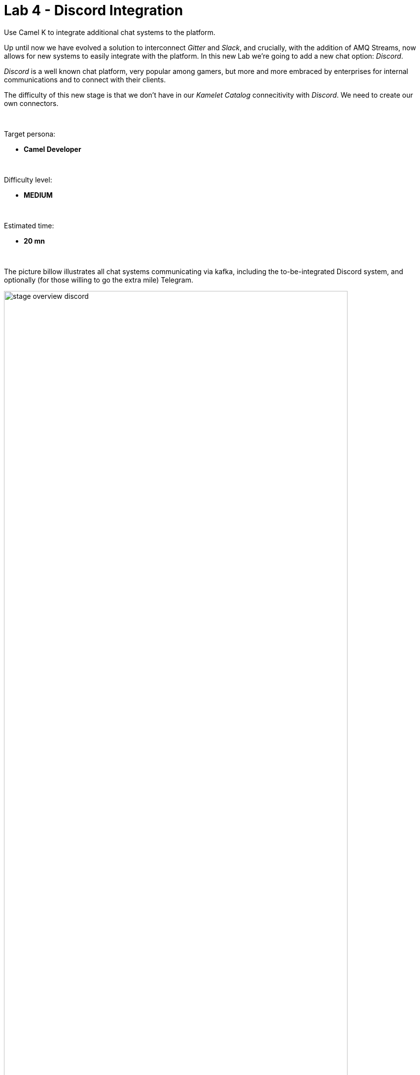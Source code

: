 :walkthrough: Discord Integration

ifdef::env-github[]
endif::[]

[id='lab4-discord-integration']
= Lab 4 - Discord Integration

Use Camel K to integrate additional chat systems to the platform. 
// toc::[]

// == Overview
Up until now we have evolved a solution to interconnect _Gitter_ and _Slack_, and crucially, with the addition of AMQ Streams, now allows for new systems to easily integrate with the platform. In this new Lab we're going to add a new chat option: _Discord_.

_Discord_ is a well known chat platform, very popular among gamers, but more and more embraced by enterprises for internal communications and to connect with their clients.

The difficulty of this new stage is that we don't have in our _Kamelet Catalog_ connecitivity with _Discord_. We need to create our own connectors.

{empty} +

Target persona: +

* *Camel Developer*

{empty} +

Difficulty level: +

* *MEDIUM*

{empty} +

Estimated time: +

* *20 mn*

{empty} +

The picture billow illustrates all chat systems communicating via kafka, including the to-be-integrated Discord system, and optionally (for those willing to go the extra mile) Telegram.

image::images/stage-overview-discord.png[align="center", width=90%]

{empty} +

In terms of implementation effort for this lab, the main tasks to complete are the following:

- Create a Discord Sink Kamelet
- Craete a Kafka to Discord flow using the new Kamelet
- Create a Discord to Kafka flow using Camel K (DSL)

and optionally:

- Create a Telegram to Kafka flow
- Create a Kafka to Teletram flow

{empty} +


// == Access Discord\'s chat platform


== Discord\'s platform onboarding

TIP: If you're unfamiliar with _Discord_, it is a well known chat platform, very popular among gamers, but more and more embraced by enterprises for internal communications and to connect with their clients.


[NOTE]
--
If you have never used _Discord_ before, register by using your email address, nothing else is needed.

* https://discord.com/register
--

{empty} +

=== Join a Discord server.

To accelerate the onboarding process in _Discord_, we've created a shared server for anyone to freely join and use for the purpose of this enablement workshop. 

Follow the invite link to join the workshop's server in _Discord_:

* https://discord.gg/4PyTjzjJJz

CAUTION: The server is open to the public, please be mindful of your actions, don't abuse the space.

[NOTE]
--
if you were unsuccessful joining the shared server provided, feel free to create you own _Discord_ server, you should be able to complete the workshop in the same manner.

To create your own server:

. Click the `+` button (add a server).
. select `Create My Own`.
. Then select `For me and my friends` (private server). 
--
{empty} +


=== Join a Discord room (channel).
. A number of rooms have been made available in the shared server for the workshop (room1, room2, ...roomX). Choose a room number that nobody uses to avoid noisy conversations.
+
Alternatively, you can also create your own room (channel), use the prefix `room_`, for example:

* `room_x`

{empty} +

// === [[back-connect-camel-to-discord]]Connecting Camel to Discord
=== Connecting Camel to Discord

To connect from _Camel_ to the chat platform, an App needs to be registered in _Discord_. Apps in _Discord_ are automatically member of all channels in the server.

* If you are running the workshop on your own, you'll have to create an App in _Discord_. Click the link below to follow instructions on how to create your own App.

** link:#creating-your-own-app-for-discord[Creating your own App for Discord]

* If you're part of a workshop group, an App has been made available for all students to share. Ask your workshop's admin to share the App's credentials with you.
+
You can skip the next section (app creation) and directly jump to the end of this task.

** link:#completion-checks[Skip and go to end of task]


// * If you are running your own workshop you'll have to create an App in _Discord_. Click the link below to follow instructions on how to create your own App.

// ** link:#creating-your-own-app-for-discord[Creating your own App for Discord]

// * If you're part of a workshop group, an App has been made available for all students to share. Ask your workshop's admin to share the App's credentials with you.

{empty} +


// === Connect Camel to Slack

// To connect from Camel to the chat platform, an App needs to be registered in Slack. You would just need to add the registered App to a particular room to allow Camel to pick up messages.

// * If you are running the workshop on your own, you'll have to create an App in Slack. Click the link below to follow instructions on how to create your own App.

// ** link:#creating-your-own-app-for-slack[Creating your own App for Slack]

// * If you're part of a workshop group, an App has been made available for all students to share. You can skip the next section and directly jump to the section with instructions to add the shared App to your selected room.

// ** link:#adding-an-app-to-a-room[Adding an App to a room]

// {empty} +


// ==== Return to the main walkthrough guide

// You are now ready to complete your integration definition. +
// Click the link below to jump back to the main guide walktrough:

// * link:walkthrough.adoc#discord-onboarding[Back to the main Stage 4 instructions]

// {empty} +

==== [[creating-your-own-app-for-discord]]Creating your own App for Discord
// ==== Creating your own App for Discord

. Connect to the following URL
+
--
* https://discord.com/developers
+
If you have never used _Discord_ before, register by using your email address, nothing else is needed.
--
+
{empty} +

. Create an App
+
Once in, you'll see your applications dashboard with an empty list of apps (if never created one before).
+
image::images/discord-apps.png[align="center", width=90%,border-color="green", border-width="3"]
+
.. Click the `New Application` button
+
image::images/discord-create-app.png[align="left", width=20%]
+
.. Give it a name, for example `MyCamelApp`. +
Click `Create`
+
Once the App created you'll be presented with its `General Information`
+
.. Add bot
+
Select from the left menu:
+
--
* SETTINGS => Bot => Add Bot
+
Click `Yes, do it!`
--
+
.. Reset token
+
Discord only shows the Bot token once, make sure you keep note of it.
+
Click `Reset Token`. +
Then, click `Yes, do it!`
+
The new token will be shown on screen as follows:
+
image::images/discord-app-token.png[align="left", width=90%]
+
Copy and keep it safe, you'll need it when configuring Camel.

{empty} +

. Grant permissions 
+
Select from the left menu:
+
* SETTINGS => OAuth2 => URL Generator
+
.. From `SCOPES` select:
+
--
- bot
--
+
This action will reveal `BOT PERMISSIONS`

.. From `BOT PERMISSIONS` select:
+
--
- GENERAL PERMISSIONS -> Read Messages / View Channels
- TEXT PERMISSIONS -> Send Messages
--
+
Selecting the permissions above shapes a generated URL presented below. +
Scroll down to see the gerented URL, it should look as follows:
+
image::images/discord-app-generated-url.png[align="left", width=100%]
+
Click `Copy`
+
{empty} +

. Authorize your App
+
Open a new tab in your browser and paste the generated URL in the address bar.
+
The browser will load an authorization page. +
Select the Discord server you have previously created. +
Then click `Continue`.
+
You then are presented with a summary of bot permissions to authorize, as per the picture below:
+
image::images/discord-app-auth.png[align="left", width=30%]
+
click `Authorize`. +
Tick `I'm a human`.
+
When the authorization process is done you can close the tab.

{empty} +

Your App should now be visible as a member of the server, with offline status.

In Discord, Apps that are member of a server, automatically become members of all the server channels (rooms).

Click the link below to jump back (scroll up) where you left it:

* link:#back-connect-camel-to-discord[Connecting Camel to _Discord_]

{empty} +
{empty} +

==== [[completion-checks]] End of task

You completed the task !

=== Completion checks

[type=verification]
Do you have an App already available in Discord?

[type=verification]
Do you have the App's credentials to configure Camel?


{empty} +

== Part 1 - Create the Sink Kamelet

TIP: _Kamelets_ are [underline big]_**Camel**_ route snipp[underline big]**ets**. +
A Kamelet encapsulates a normal _Camel_ route.

Our Kamelet definition consists in defining a Camel route that targets _Discord_ as the endpoint.

To integrate with _Discord_ we need to understand well its API, but don't worry, we got you covered. For reference, here's Discord's documentation on how to post messages:

* https://discord.com/developers/docs/resources/channel#create-message

{empty} +

=== Process overview

The diagram below illustrates the processing flow (Camel route) you're about to create:

image::images/processing-flow-sink.png[align="center", width=90%]



There are 4 key processing steps necessary:

====
* *Clean Headers* +
  The incoming Camel exchange might have headers that can potentially enter in conflict with the HTTP call to Discord.

* *Set Content-Type* +
	Include an HTTP header to specify the type of payload we send (JSON)

* *Set Authorization* +
	Include an HTTP header with the security token

* *HTTP invokation* +
  Trigger the HTTP call using the Camel HTTP component
====

{empty} +

Obviously, developing this process is the task of an experienced Camel developer. When the Kamelet is fully implemented, the Camel developer can place it along the rest of _Kamelets_ in the catalogue, that would allow non-Camel users (the _Kubernetes_ user) to consume it inside _Kamelet Bindings_.

{empty} +

=== Process definition

The best approach to make rapid progress developing this Kamelet, is to use Camel JBang in your local environment.

image::images/camel-jbang.png[align="left", width=40%]

{empty} +

==== Prototype the Camel route

The first step is to create a little prototype that will validate our _Camel_ route implementation.

. Setup your lab folder
.. Create your working folder:
+
```bash
mkdir lab4
cd lab4
```
+
{empty} +
+
.. Create a configuration file
+
```bash
touch stage4.properties
```
+
Include your _Discord_ details:
+
```properties
# Discord credentials
token=YOUR_TOKEN
channel=YOUR_ROOM_ID
```
+
--

{empty} +

Ensure you configure with your _Discord_ values, and save changes.

- `token`
* If you're sharing an App with the group, use the App's token your admin has provided.
* If you created your own App, use your App's Bot token.

- `channel` +
You can find the channel id in the address bar of your Discord browser tab. The pattern is:
+
* http://discord.com/channels/SERVER_ID/CHANNEL_ID
+
image::images/discord-room-id.png[align="left", width=100%]
--
+
{empty} +

. Create a skeleton using Camel JBang in YAML format:
+
For example:
+
```bash
camel init test-discord.yaml
```

. Open and Edit the `test-discord.yaml` file
+
Replace the parameter:
+
--
* `period: "1000"`
--
+
By the parameter `repeatCount` (copy/replace from the snippet below):
+
----
# camel-k: language=yaml

# Write your routes here, for example:
- from:
    uri: "timer:yaml"
    parameters:
----
+
```yaml
      repeatCount: "1"
```
+
----
    steps:
      - setBody:
          constant: "Hello Camel from yaml"
      - log: "${body}"
----
+
{empty} +

. Run your test route with:
+
```bash
camel run * --reload
```
+
The output in your terminal should show, once, the following: `Hello Camel from yaml`.
+
{empty} +

. Simulate a _Discord_ payload
+
Let's modify the code to simulate the JSON payload _Discord_ expects. Replace the body with the following:
+
```yaml
      - setBody:
          constant: '{"content": "Hello from Camel"}'
```
+
Save changes. +
_Camel JBang_ will react: it will load the new definition on the fly and run it.
+
{empty} +

. Post to _Discord_
+
Modify the code to call _Discord_'s API to post a message. +
Include the following snipped in your YAML file:
+
----
# camel-k: language=yaml

# Write your routes here, for example:
- from:
    uri: "timer:yaml"
    parameters:
      repeatCount: "1"
    steps:
      - setBody:
          constant: '{"content": "Hello from Camel"}'
      - log: "${body}"
----
+
```yaml
      - remove-headers:
          pattern: "*"
      - set-header:
          name: Content-Type
          simple: application/json
      - set-header:
          name: Authorization
          simple: Bot {{token}}
      - to:
          uri: "https://discordapp.com/api/channels/{{channel}}/messages"
```
+
{empty} +
+
Save changes. +
_Camel JBang_ will react: it will load the new definition on the fly and run it.
+
If all goes well, Discord will receive the message and display it in the room, as shown below:
+
image::images/discord-room-hello.png[align="left", width=40%]
+
The first goal has been accomplished. image:images/emoji-clap.png[width=3%]
+
Press `ctrl`+`c` to stop _Camel JBang_.
+
{empty} +

==== Encapsulate as a Sink

Now that our prototype is fully functional, let's encapsulate the code as a Kamalet Sink.

. Create skeleton
+
Use the following command to create a Kamelet skeleton:
+
```bash
camel init discord-sink.kamelet.yaml
```
+
Open the file in your editor.
+
{empty} +

. Define your Kamelet
+
.. define its type as _Sink_
+
----
apiVersion: camel.apache.org/v1alpha1
kind: Kamelet
metadata:
  name: discord-sink
  labels:
----
+
```yaml
    camel.apache.org/kamelet.type: "sink"
```
+
.. define metadata and parameters
+
```yaml
spec:
  definition:
    title: "Discord Sink"
    description: |-
      Send messages to Discord.
    required:
      - token
      - room
    type: object
    properties:
      token:
        title: Security Token
        description: The bot security token
        type: string
      channelid:
        title: Channel Identifier
        description: The channel id
        type: string
  types:
    out:
      mediaType: application/json
  dependencies:
  - "camel:kamelet"
  template:
    from:
      uri: "kamelet:source"
      steps:
```
+
.. include your prototype code
+
```yaml
      - remove-headers:
          pattern: "*"
      - set-header:
          name: Content-Type
          simple: application/json
      - set-header:
          name: Authorization
          simple: Bot {{token}}
      - to:
          uri: "https://discordapp.com/api/channels/{{channel}}/messages"
```
+ 
{empty} +

. Test your Kamelet
+
.. Modify your prototype `test-discord.yaml`
+
Replace the HTTP logic by your Kamelet:  
+
----
# camel-k: language=yaml

# Write your routes here, for example:
- from:
    uri: "timer:yaml"
    parameters:
      repeatCount: "1"
    steps:
      - setBody:
          constant: '{"content": "Hello from Camel"}'
      - log: "${body}"
----
+
```yaml
      - to:
          uri: "kamelet:discord-sink"
          parameters:
            token:   "{{token}}"
            channel: "{{channel}}"
```
+
Save changes.
+
{empty} +
+
.. Run it
+
```bash
camel run *
```
+
Again, if all goes well, Discord will receive the message and display it in the room, as shown below:
+
image::images/discord-room-hello.png[align="left", width=40%]
+
The second goal has been accomplished. image:images/emoji-clap.png[width=3%]
+
Press `ctrl`+`c` to stop _Camel JBang_.
+
{empty} +

== Part 2 - Kafka ⇒ Discord

We have now the building block we were missing, we can now bind our _Discord_ _Kamelet_ to Kafka to push chat conversations to Discord.

=== Process overview

You should by now be very familiar with the necessary processing steps. The diagram below illustrates the _Kafka_ to _Discord_ data flow:

image::images/processing-flow-kafka2discord.png[align="center", width=90%]

There are 4 Kamelets in use:

====
* *A source* +
Consumes events from Kafka.

* *Two actions* +
One filters messages to prevent death loops. +
One transforms events from the standard data model to _Discord_.

* *A sink* +
Produces events to _Discord_.
====

{empty} +



=== Process definition

. Setup the Kamelet Binding
+
Given the process is almost identical to the Kafka to Gitter/Slack ones, we can use one of those as a base for our definition.
+
Run the following commands in your terminal:
+
```bash
cp ../lab3/flows/k2s.yaml k2d.yaml
sed -i '' 's/k2s/k2d/g'       k2d.yaml
sed -i '' 's/slack/discord/g' k2d.yaml
sed -i '' 's/stage3/stage4/g' k2d.yaml
touch k2d.jslt
```
+
{empty} +
+
[NOTE]
====
The commands above changed the `k2d.yaml` binding with the following amendments:

* Its name is `k2d` (Kafka to Discord)
* The filter blocks `discord` source events
* Applies the `k2d.jslt` transformation (to be defined)
* Uses the new _Discord Sink Kamelet_
====
+
No extra changes are required on the _Kamelet Binding_, it's good to go.
+
{empty} +


. Define the JSLT transformation (Standard -> Discord).
+
Copy the snippet below and paste it into your new `k2d.jslt` file:
+
```
{
	"content":"**"+.user+"@"+.source+"**: "+.text
}
```
+
{empty} +
+
[NOTE]
====
We're mapping values from the Standard data model
====
{empty} +

And that's it, ready to be deployed.

{empty} +